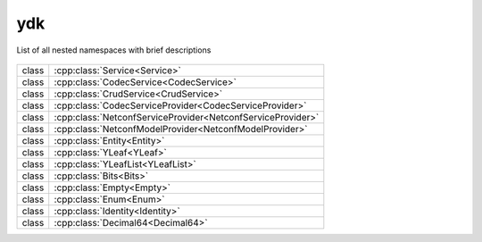 .. _ref-nmspydk:


ydk
=======================


List of all nested namespaces with brief descriptions

   .. toctree::
    :maxdepth: 2

    nmsp_path.rst

.. cpp:namespace:: ydk

+-------+---------------------------------------------------------------+
| class | | :cpp:class:`Service<Service>`                               |
+-------+---------------------------------------------------------------+
| class | | :cpp:class:`CodecService<CodecService>`                     |
+-------+---------------------------------------------------------------+
| class | | :cpp:class:`CrudService<CrudService>`                       |
+-------+---------------------------------------------------------------+
| class | | :cpp:class:`CodecServiceProvider<CodecServiceProvider>`     |
+-------+---------------------------------------------------------------+
| class | | :cpp:class:`NetconfServiceProvider<NetconfServiceProvider>` |
+-------+---------------------------------------------------------------+
| class | | :cpp:class:`NetconfModelProvider<NetconfModelProvider>`     |
+-------+---------------------------------------------------------------+
| class | | :cpp:class:`Entity<Entity>`                                 |
+-------+---------------------------------------------------------------+
| class | | :cpp:class:`YLeaf<YLeaf>`                                   |
+-------+---------------------------------------------------------------+
| class | | :cpp:class:`YLeafList<YLeafList>`                           |
+-------+---------------------------------------------------------------+
| class | | :cpp:class:`Bits<Bits>`                                     |
+-------+---------------------------------------------------------------+
| class | | :cpp:class:`Empty<Empty>`                                   |
+-------+---------------------------------------------------------------+
| class | | :cpp:class:`Enum<Enum>`                                     |
+-------+---------------------------------------------------------------+
| class | | :cpp:class:`Identity<Identity>`                             |
+-------+---------------------------------------------------------------+
| class | | :cpp:class:`Decimal64<Decimal64>`                           |
+-------+---------------------------------------------------------------+

+--------+--------------------------------------------------------------------------+
| struct | | :cpp:class:`YCPPError <YCPPError>`                               |
+--------+--------------------------------------------------------------------------+
| struct | | :cpp:class:`YCPPServiceProviderError <YCPPServiceProviderError>` |
+--------+--------------------------------------------------------------------------+
